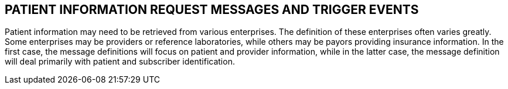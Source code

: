 == PATIENT INFORMATION REQUEST MESSAGES AND TRIGGER EVENTS
[v291_section="11.3"]

Patient information may need to be retrieved from various enterprises. The definition of these enterprises often varies greatly. Some enterprises may be providers or reference laboratories, while others may be payors providing insurance information. In the first case, the message definitions will focus on patient and provider information, while in the latter case, the message definition will deal primarily with patient and subscriber identification.

